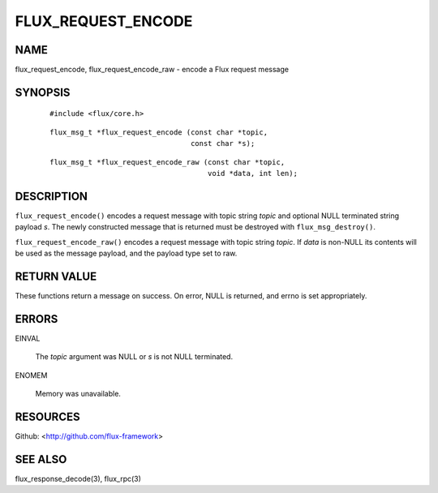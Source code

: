 ===================
FLUX_REQUEST_ENCODE
===================


NAME
====

flux_request_encode, flux_request_encode_raw - encode a Flux request message

SYNOPSIS
========

   ::

      #include <flux/core.h>

..

   ::

      flux_msg_t *flux_request_encode (const char *topic,
                                       const char *s);

   ::

      flux_msg_t *flux_request_encode_raw (const char *topic,
                                           void *data, int len);

DESCRIPTION
===========

``flux_request_encode()`` encodes a request message with topic string *topic* and optional NULL terminated string payload *s*. The newly constructed message that is returned must be destroyed with ``flux_msg_destroy()``.

``flux_request_encode_raw()`` encodes a request message with topic string *topic*. If *data* is non-NULL its contents will be used as the message payload, and the payload type set to raw.

RETURN VALUE
============

These functions return a message on success. On error, NULL is returned, and errno is set appropriately.

ERRORS
======

EINVAL

   The *topic* argument was NULL or *s* is not NULL terminated.

ENOMEM

   Memory was unavailable.

RESOURCES
=========

Github: <http://github.com/flux-framework>

SEE ALSO
========

flux_response_decode(3), flux_rpc(3)
